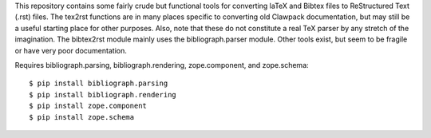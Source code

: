 This repository contains some fairly crude but functional tools for converting
laTeX and Bibtex files to ReStructured Text (.rst) files. The tex2rst functions
are in many places specific to converting old Clawpack documentation, but may
still be a useful starting place for other purposes. Also, note that these do
not constitute a real TeX parser by any stretch of the imagination. The
bibtex2rst module mainly uses the bibliograph.parser module. Other tools exist,
but seem to be fragile or have very poor documentation.

Requires bibliograph.parsing, bibliograph.rendering, zope.component, and zope.schema::

    $ pip install bibliograph.parsing
    $ pip install bibliograph.rendering
    $ pip install zope.component
    $ pip install zope.schema
